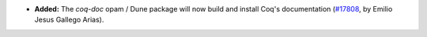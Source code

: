 - **Added:**
  The `coq-doc` opam / Dune package will now build and install Coq's
  documentation (`#17808 <https://github.com/coq/coq/pull/17808>`_, by
  Emilio Jesus Gallego Arias).
